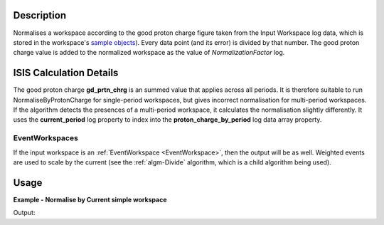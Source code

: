.. algorithm::

.. summary::

.. alias::

.. properties::

Description
-----------

Normalises a workspace according to the good proton charge figure taken
from the Input Workspace log data, which is stored in the workspace's
`sample objects <../api/python/mantid/api/Sample.html>`__). Every data point
(and its error) is divided by that number.
The good proton charge value is added to the normalized workspace
as the value of *NormalizationFactor* log. 


ISIS Calculation Details
------------------------

The good proton charge **gd\_prtn\_chrg** is an summed value that
applies across all periods. It is therefore suitable to run
NormaliseByProtonCharge for single-period workspaces, but gives
incorrect normalisation for multi-period workspaces. If the algorithm
detects the presences of a multi-period workspace, it calculates the
normalisation slightly differently. It uses the **current\_period** log
property to index into the **proton\_charge\_by\_period** log data array
property.

EventWorkspaces
###############

If the input workspace is an :ref:`EventWorkspace <EventWorkspace>`, then
the output will be as well. Weighted events are used to scale by the
current (see the :ref:`algm-Divide` algorithm, which is a child
algorithm being used).

Usage
-----

**Example - Normalise by Current simple workspace**

.. testcode:: exNormaliseByCurrentSimple

   # Create two workspaces
   ws = CreateWorkspace(DataX=range(0,3), DataY=(17,12))

   # Add Good Proton Charge Log 
   AddSampleLog(Workspace=ws, LogName='gd_prtn_chrg', LogText='10.0', LogType='Number')

   # Fetch the generated logs
   run1 = ws.getRun()
   log_p = run1.getLogData('gd_prtn_chrg')

   # Print the log value
   print("Good Proton Charge = {}".format(log_p.value))

   #Run the Algorithm
   wsN = NormaliseByCurrent(ws)
   norm_factor = wsN.getRun().getLogData('NormalizationFactor').value

   #Print results
   print("Before normalisation {}".format(ws.readY(0)))
   print("After normalisation  {}".format(wsN.readY(0)))
   print("Normalisation factor {}".format(norm_factor))


Output:

.. testoutput:: exNormaliseByCurrentSimple

   Good Proton Charge = 10.0
   Before normalisation [ 17.  12.]
   After normalisation  [ 1.7  1.2]
   Normalisation factor 10.0   

.. categories::

.. sourcelink::
